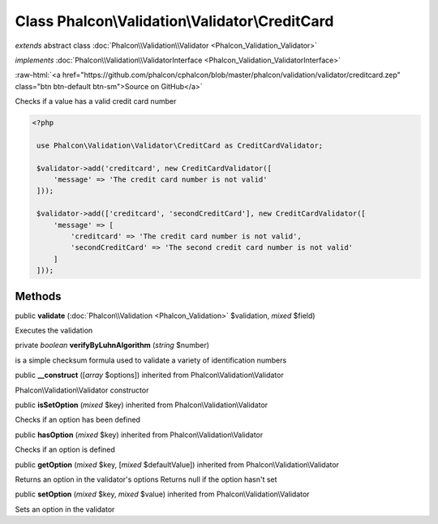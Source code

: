 Class **Phalcon\\Validation\\Validator\\CreditCard**
====================================================

*extends* abstract class :doc:`Phalcon\\Validation\\Validator <Phalcon_Validation_Validator>`

*implements* :doc:`Phalcon\\Validation\\ValidatorInterface <Phalcon_Validation_ValidatorInterface>`

.. role:: raw-html(raw)
   :format: html

:raw-html:`<a href="https://github.com/phalcon/cphalcon/blob/master/phalcon/validation/validator/creditcard.zep" class="btn btn-default btn-sm">Source on GitHub</a>`

Checks if a value has a valid credit card number  

.. code-block:: php

    <?php

     use Phalcon\Validation\Validator\CreditCard as CreditCardValidator;
    
     $validator->add('creditcard', new CreditCardValidator([
         'message' => 'The credit card number is not valid'
     ]));
    
     $validator->add(['creditcard', 'secondCreditCard'], new CreditCardValidator([
         'message' => [
             'creditcard' => 'The credit card number is not valid',
             'secondCreditCard' => 'The second credit card number is not valid'
         ]
     ]));



Methods
-------

public  **validate** (:doc:`Phalcon\\Validation <Phalcon_Validation>` $validation, *mixed* $field)

Executes the validation



private *boolean*  **verifyByLuhnAlgorithm** (*string* $number)

is a simple checksum formula used to validate a variety of identification numbers



public  **__construct** ([*array* $options]) inherited from Phalcon\\Validation\\Validator

Phalcon\\Validation\\Validator constructor



public  **isSetOption** (*mixed* $key) inherited from Phalcon\\Validation\\Validator

Checks if an option has been defined



public  **hasOption** (*mixed* $key) inherited from Phalcon\\Validation\\Validator

Checks if an option is defined



public  **getOption** (*mixed* $key, [*mixed* $defaultValue]) inherited from Phalcon\\Validation\\Validator

Returns an option in the validator's options Returns null if the option hasn't set



public  **setOption** (*mixed* $key, *mixed* $value) inherited from Phalcon\\Validation\\Validator

Sets an option in the validator



